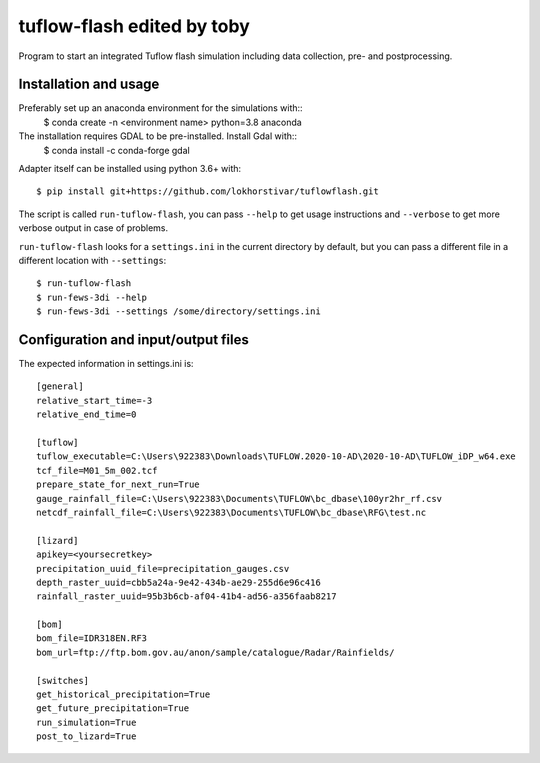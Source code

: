 tuflow-flash edited by toby
==========================================

Program to start an integrated Tuflow flash simulation including data collection, pre- and postprocessing.


Installation and usage
----------------------

Preferably set up an anaconda environment for the simulations with::
	$ conda create -n <environment name> python=3.8 anaconda
	
The installation requires GDAL to be pre-installed. Install Gdal with::
	$ conda install -c conda-forge gdal

Adapter itself can be installed using python 3.6+ with::

  $ pip install git+https://github.com/lokhorstivar/tuflowflash.git

The script is called ``run-tuflow-flash``, you can pass ``--help`` to get usage
instructions and ``--verbose`` to get more verbose output in case of
problems.

``run-tuflow-flash`` looks for a ``settings.ini`` in the current directory by
default, but you can pass a different file in a different location with
``--settings``::

  $ run-tuflow-flash
  $ run-fews-3di --help
  $ run-fews-3di --settings /some/directory/settings.ini


Configuration and input/output files
------------------------------------

The expected information in settings.ini is::

  [general]
  relative_start_time=-3
  relative_end_time=0
  
  [tuflow]
  tuflow_executable=C:\Users\922383\Downloads\TUFLOW.2020-10-AD\2020-10-AD\TUFLOW_iDP_w64.exe
  tcf_file=M01_5m_002.tcf
  prepare_state_for_next_run=True
  gauge_rainfall_file=C:\Users\922383\Documents\TUFLOW\bc_dbase\100yr2hr_rf.csv
  netcdf_rainfall_file=C:\Users\922383\Documents\TUFLOW\bc_dbase\RFG\test.nc
  
  [lizard]
  apikey=<yoursecretkey>
  precipitation_uuid_file=precipitation_gauges.csv
  depth_raster_uuid=cbb5a24a-9e42-434b-ae29-255d6e96c416
  rainfall_raster_uuid=95b3b6cb-af04-41b4-ad56-a356faab8217
  
  [bom]
  bom_file=IDR318EN.RF3
  bom_url=ftp://ftp.bom.gov.au/anon/sample/catalogue/Radar/Rainfields/
  
  [switches]
  get_historical_precipitation=True
  get_future_precipitation=True
  run_simulation=True
  post_to_lizard=True	
